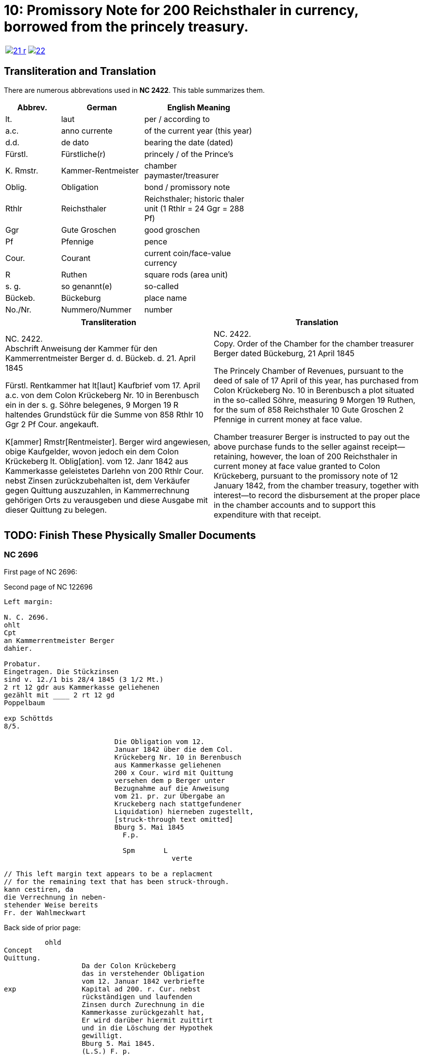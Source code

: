 = 10: Promissory Note for 200 Reichsthaler in currency, borrowed from the princely treasury. 
:page-role: wide

[cols="1a,1a",options="noheader",frame=none,grid=none]
|===
|image::21-r.png[link=self]
|image::22.png[link=self]
|===

== Transliteration and Translation

There are numerous abbrevations used in *NC 2422*. This table summarizes them.

[cols="2,3,4",width="60%",options="header"]
|===
|Abbrev. | German | English Meaning

|lt. | laut | per / according to
|a.c. | anno currente | of the current year (this year)
|d.d. | de dato | bearing the date (dated)
|Fürstl. | Fürstliche(r) | princely / of the Prince’s
|K. Rmstr. | Kammer-Rentmeister | chamber paymaster/treasurer
|Oblig. | Obligation | bond / promissory note
|Rthlr | Reichsthaler | Reichsthaler; historic thaler unit (1 Rthlr = 24 Ggr = 288 Pf)
|Ggr | Gute Groschen | good groschen
|Pf | Pfennige | pence
|Cour. | Courant | current coin/face-value currency
|R | Ruthen | square rods (area unit)
|s. g. | so genannt(e) | so-called
|Bückeb. | Bückeburg | place name
|No./Nr. | Nummero/Nummer|number
|===

[cols="1a,1a"]
|===
|Transliteration|Translation

|
NC. 2422. +
Abschrift Anweisung der Kammer für den Kammerrentmeister Berger
d. d. Bückeb. d. 21. April 1845

Fürstl. Rentkammer hat lt[laut] Kaufbrief vom 17. April a.c. von dem Colon Krückeberg
Nr. 10 in Berenbusch ein in der s. g. Söhre belegenes, 9 Morgen 19 R haltendes Grundstück
für die Summe von 858 Rthlr 10 Ggr 2 Pf Cour. angekauft.

K[ammer] Rmstr[Rentmeister]. Berger wird angewiesen, obige Kaufgelder, wovon jedoch ein dem Colon Krückeberg
lt. Oblig[ation]. vom 12. Janr 1842 aus Kammerkasse geleistetes Darlehn von 200 Rthlr Cour. nebst
Zinsen zurückzubehalten ist, dem Verkäufer gegen Quittung auszuzahlen, in Kammerrechnung
gehörigen Orts zu verausgeben und diese Ausgabe mit dieser Quittung zu belegen.
|
NC. 2422. +
Copy. Order of the Chamber for the chamber treasurer Berger
dated Bückeburg, 21 April 1845

The Princely Chamber of Revenues, pursuant to the deed of sale of 17 April of this year, has purchased from Colon
Krückeberg No. 10 in Berenbusch a plot situated in the so-called Söhre, measuring 9 Morgen 19 Ruthen, for the sum
of 858 Reichsthaler 10 Gute Groschen 2 Pfennige in current money at face value.

Chamber treasurer Berger is instructed to pay out the above purchase funds to the seller against receipt—retaining,
however, the loan of 200 Reichsthaler in current money at face value granted to Colon Krückeberg, pursuant to the
promissory note of 12 January 1842, from the chamber treasury, together with interest—to record the disbursement at
the proper place in the chamber accounts and to support this expenditure with that receipt.
|===


== TODO: Finish These Physically Smaller Documents


=== NC 2696

First page of NC 2696:

....


....

Second page of NC 122696

....
Left margin:

N. C. 2696.
ohlt
Cpt
an Kammerrentmeister Berger
dahier.

Probatur.
Eingetragen. Die Stückzinsen
sind v. 12./1 bis 28/4 1845 (3 1/2 Mt.)
2 rt 12 gdr aus Kammerkasse geliehenen
gezählt mit ____ 2 rt 12 gd
Poppelbaum

exp Schöttds
8/5.

                           Die Obligation vom 12.
                           Januar 1842 über die dem Col.
                           Krückeberg Nr. 10 in Berenbusch
                           aus Kammerkasse geliehenen
                           200 x Cour. wird mit Quittung
                           versehen dem p Berger unter
                           Bezugnahme auf die Anweisung
                           vom 21. pr. zur Übergabe an
                           Kruckeberg nach stattgefundener
                           Liquidation) hierneben zugestellt,
                           [struck-through text omitted]
                           Bburg 5. Mai 1845
                             F.p.
                           
                             Spm       L 
                                         verte
                           
// This left margin text appears to be a replacment
// for the remaining text that has been struck-through.
kann cestiren, da
die Verrechnung in neben-
stehender Weise bereits
Fr. der Wahlmeckwart
....

Back side of prior page:

....
          ohld                   
Concept                   
Quittung.                   
                   Da der Colon Krückeberg
                   das in verstehender Obligation
                   vom 12. Januar 1842 verbriefte
exp                Kapital ad 200. r. Cur. nebst
                   rückständigen und laufenden
                   Zinsen durch Zurechnung in die
                   Kammerkasse zurückgezahlt hat,
                   Er wird darüber hiermit zuittirt
                   und in die Löschung der Hypothek
                   gewilligt.
                   Bburg 5. Mai 1845.
                   (L.S.) F. p.

                                     L
....
